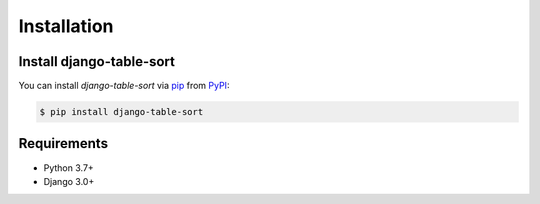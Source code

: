 Installation
============

Install django-table-sort
--------------------------------

You can install *django-table-sort* via pip_ from PyPI_:

.. code:: console

   $ pip install django-table-sort

Requirements
------------

* Python 3.7+
* Django 3.0+


.. _PyPI: https://pypi.org/
.. _pip: https://pip.pypa.io/
